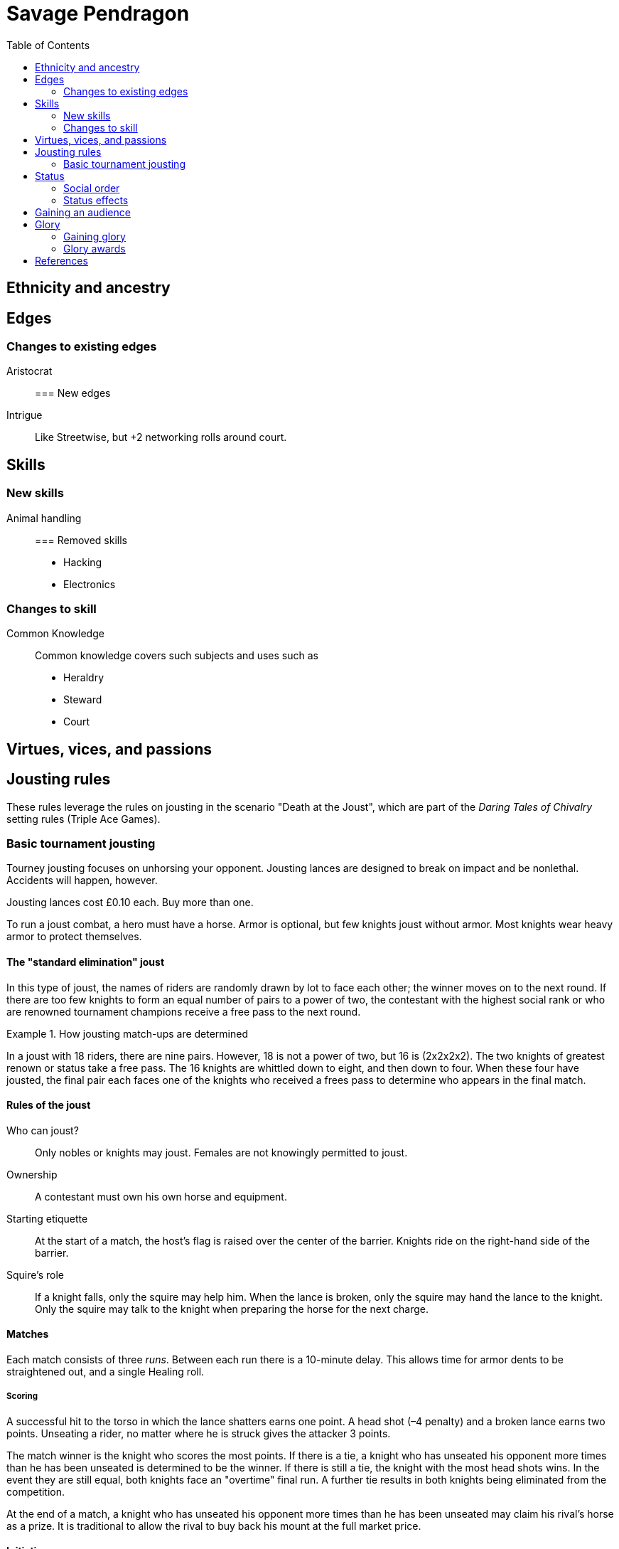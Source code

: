 = Savage Pendragon
:toc: left
:toclevel: 6







== Ethnicity and ancestry


== Edges

=== Changes to existing edges

Aristocrat::




=== New edges

Intrigue::
Like Streetwise, but +2 networking rolls around court.

== Skills

=== New skills

Animal handling::



=== Removed skills

* Hacking
* Electronics

=== Changes to skill


Common Knowledge::
Common knowledge covers such subjects and uses such as

* Heraldry
* Steward
* Court

== Virtues, vices, and passions



== Jousting rules

****
These rules leverage the rules on jousting in the scenario "Death at the Joust", which are part of the _Daring Tales of Chivalry_ setting rules (Triple Ace Games).
****

////
As well as being a public display of wealth by the
hosting noble, a tournament is a chance for knights to
knock each other off their horses, gain fame and wealth
(and sometimes ladies), and, in times of peace, to maintain
their skill at arms. These displays of horsemanship
are known as jousts, and are governed by strict rules.
Knights are valuable assets, and although death is always
a risk, the rules exist to ensure most suffer only broken
bones and wounded pride. Jousts can also be used by
knights to settle disputes, though battering each other
into submission was usually the standard way of sorting
out problems.
////

=== Basic tournament jousting
Tourney jousting focuses on unhorsing your opponent.
Jousting lances are designed to break on impact and be nonlethal. 
Accidents will happen, however.

Jousting lances cost £0.10 each. Buy more than one.

To run a joust combat, a hero must have a horse.
Armor is optional, but few knights joust without armor.
Most knights wear heavy armor to protect themselves.

==== The "standard elimination" joust

In this type of joust, the names of riders are randomly drawn by lot to face each other; the winner moves on to the next round.
If there are too few knights to form an equal number of pairs to a power of two, the contestant with the highest social rank or who are renowned tournament champions receive a free pass to the next round.

.How jousting match-ups are determined
====
In a joust with 18 riders, there are nine pairs.
However, 18 is not a power of two, but 16 is (2x2x2x2).
The two knights of greatest renown or status take a free pass.
The 16 knights are whittled down to eight, and then down to four.
When these four have jousted, the final pair each faces one of the knights who received a frees pass to determine who appears in the final match.
====

==== Rules of the joust

Who can joust?::
Only nobles or knights may joust.
Females are not knowingly permitted to joust.
Ownership::
A contestant must own his own horse and equipment.
Starting etiquette::
At the start of a match, the host's flag is raised over the center of the barrier.
Knights ride on the right-hand side of the barrier.
Squire's role::
If a knight falls, only the squire may help him.
When the lance is broken, only the squire may hand the lance to the knight.
Only the squire may talk to the knight when preparing the horse for the next charge.


==== Matches
Each match consists of three _runs_.
Between each run there is a 10-minute delay.
This allows time for armor dents to be straightened out, and a single Healing roll.

===== Scoring
A successful hit to the torso in which the lance shatters earns one point.
A head shot (–4 penalty) and a broken lance earns two points.
Unseating a rider, no matter where he is struck gives the attacker 3 points.

The match winner is the knight who scores the most points. 
If there is a tie, a knight who has unseated his opponent more times than he has been unseated is determined to be the winner.
If there is still a tie, the knight with the most head shots wins.
In the event they are still equal, both knights face an "overtime" final run.
A further tie results in both knights being eliminated from the competition.

At the end of a match, a knight who has unseated his opponent more times than he has been unseated may claim his rival’s horse as a prize.
It is traditional to allow the rival to buy back his mount at the full market price.

==== Initiative
In a joust, both knights strike within a fraction of a second.
Action cards are not used to determine who goes first, but Jokers carry their usual benefits.
Both participants roll to hit simultaneously.


==== Attacks

.Procedure
. Determine the horse
. Select a jousting maneuver
. Make the fighting rolls

===== Determine the type of horse

Two types of horses are permitted in jousts:

warm-blood chargers (standard riding horse)::
Grants the rider +2 damage.
cold-blood destriers (warhorse)::
Grants the rider +1 Fighting.

===== Jousting maneuvers

Although the attacks are simultaneous, a knight has a variety of maneuvers that he can employ.
Each player participant secretly selects a jousting maneuver from the options below.

On the physical tabletop, you can place a d6 face up to match the option number behind a cupped hand.
When both are ready, reveal the dice simultaneously.

On the VTT, an easy way to handle this is to message the GM with your jousting maneuver.

.Standard jousting maneuvers
====
Braced (1):: The knight braces himself for a hit, but in doing so loses accuracy for his own attack.
He gains +2 to Riding rolls to remain mounted, but suffers a –2 penalty on his attack.
Aggressive (2):: This is essentially a Wild Attack.
The knight has +2 to Fighting rolls and damage, but suffers a –2 penalty to his Parry.
Standard (3):: No modifiers apply.
Head Shot (4):: The knight is trying to earn more points.
His attack roll is made at –4, but he inflicts +4 damage (and thus also has a greater chance of unseating his opponent). If his opponent has his eyes fixed (see below), he also risks killing him.
Eyes Fixed (5):: Just before impact, knights tend to look away from their opponent.
This lessens the chance of a wooden splinter piercing the helmet’s visor and causing lethal injury.
A knight who keeps his eyes fixed on his target gains +1 to his Fighting roll, but if he takes a head shot the damage is considered lethal.
Deflective (6):: The knight turns his body at the last second, hoping his opponent’s lance will glance off his shoulder.
He has +1 Parry but –1 to Fighting.
====

===== Fighting roll
Both attackers then roll their Fighting or Riding die (plus Wild Die if applicable) as appropriate and apply all modifiers.


==== Damage

Damage for a jousting lance is `Str+d6`; there is no AP. 
Damage is treated as nonlethal but the dice can still Ace.
Results from the "Injury Table" still apply but they are only temporary until all of the wounds are healed.
Unless you take a Called Shot (i.e., the "Head Shot" maneuver), you automatically hit the knight’s torso.
If the victim is at least Shaken, the attacker’s lance shatters (a broken lance earns points).

See <<#_scoring>>.

Otherwise, the hit is considered a glancing blow and no points are tallied _unless the target falls from his horse_.

NOTE: In a joust, knights do not get the Charging bonus of +4 damage.

==== Falling from your horse
When a jouster is struck, he must make a Riding roll or fall from his mount.
// This replaces the usual rule that he must be Shaken or wounded first.
Falling from a horse causes 2d6 damage.
If both opponents fall in the same round, both may remount, and each scores 3 points.

===== Forfeiting the match
A knight may withdraw from a match at any time.
// Typically this is done when facing an important nobleman, as causing him injury, or killing him, limits one’s social aspirations.
// Some nobles disguise their identity under a pseudonym or lesser title in order they may joust and actually face opponents.
If a knight takes more than 10 minutes between runs is disqualified.
If a knight strikes a horse, whether by accident or not, he is disqualified.

////
==== CHALLENGES
Jousts also serve as a way of airing grievances, seeking satisfaction of honor, or even gaining a small favor.
A noble may challenge any other noble.
However, a social superior does not have to accept a challenge, and his reputation is not tarnished for refusing—one cannot expect the king to joust with a knight, for instance.
Likewise, asking for something the challenged knight cannot give (the throne of England, for example), results in the challenger becoming a laughing stock.
The challenger must publicly state the reason for the challenge.
Typical challenges are grudge matches, to win back a lost possession, or even the seemingly trivial request of a kiss from a noble’s daughter (or wife, if the hero has
the nerve to ask).
Challenges are not the same as duels in later periods—they are never fought to the death.
Instead, the challenged knight sets the terms. At minimum,
////


== Status

****
These rules are derived from the rules on status in the _Rippers Players' Guide_.
****

Status is of great importance.
A hero’s Status reflects not only his position in society, but also the esteem in which he is held, his ability to affect those around him, and his approximate wealth.

Your hero’s Status starts as 4 (gentry), but can be affected by Edges and Hindrances as well as by his or her actions during the course of the game.

Status is not a reflection of your hero’s standing amongst other knights.
That is shown by your character’s Rank (Novice, Seasoned, and so on).


=== Social order

Your character’s Status can be used to influence others.
Inferiors are not permitted to socialize with their betters.
There are, however, certain notable exceptions able to fraternize with nearly all ranks of society.

Status is crucial for determining how characters interact with people of different stations.
In general, the “inferior” classes are expected to show a proper modicum of respect to their “betters,” and the upper classes expected to adopt a protective, almost patriarchal
stance over the less fortunate.
The very concept of status is based on a responsibility to aid those who have aided you in the past.
A person’s status determines their influence and ability to call upon more powerful favors from those who owe them.
All too often, status is used as a means of intimidation by the upper classes, and an excuse for surliness by lower
classes.

Status is rated in six levels, as shown in the <<#status_table,Status table>>.

// Every member of a given status level receives the listed salary at the end of each month of game time.
// These amounts replace those listed for the Rich and Filthy Rich Edges in Savage Worlds.
Starting characters, assumed to be knights, begin as Gentry (status 4), barring Edges or a Hindrance that alters their Status.

Being Rich increases Status by +1 level, and Filthy Rich increases it by another +1.
Characters with the Aristocrat edge have their starting Status increased by +1 level.
The Poverty hindrance reduces Status by –1 level.

You cannot reduce a knight's status below 4 (Gentry) at character generation.

[[status_table]]
.Status table
A character may have the Rich edge (or Filthy Rich) and the Poverty hindrance.
This might reflect someone who has a wealth, but spends it wastefully (resulting in a lower Status level and reduced wealth).

[options="header",cols=","]
|===
| Status | Max. Favor Cost
| Underclass |  1
| Peasantry | 2
| Artisan/Merchant class  | 3
| Gentry | 4
| Lesser Nobility | 5
| Greater Nobility | 6
|===

// A character’s Status cannot drop lower than Underclass.


=== Status effects

People of different status levels do not interact as equals; the upper classes tend look down on the lower ones and the lower classes tend to resent and envy their “betters.”

Upper classes wield power over the lower ones.
When using the Intimidation skill, a character gains a +1 bonus for each Status level he is higher than his target, or suffers a –1 penalty for each Status level he is lower.

On the other side, higher classes are more easily incensed by the mocking of those beneath their station, while the lower classes are unimpressed by the ridicule of those who have such an easy life.
Characters gain +1 to Taunt rolls for each Status level they are lower than their target, or suffer a –1 penalty for each Status level they are higher than their target.

The downside of class separation is that no class talks freely or shares information with someone of another station.
Any attempt at Networking suffers a –1 penalty for each level of Status difference between the characters.


== Gaining an audience

See "GAINING AUDIENCES" in the scenario "Death at the Joust" for the initial rules on this. 
#These rules will be updated and simplified.# 

== Glory

****
These rules are derived from the rules on Glory in the _Hellfrost Player's Guide_ (Triple Ace Games).
****

Glory is a mark of a character’s reputation as a hero.
Only through heroic deeds can a character aspire to enter the annals of history books and oral history.

Glory is measured with Glory Points. +
Your hero’s Glory starts at zero but this value can be affected by his or her actions. +
The higher your knight's Glory, the more renowned he is and the more benefits he gains. +
Glory can go negative, but this grants no benefits.

=== Gaining glory

Glory is earned through heroic exploits.

After each adventure, and only when the heroes return to civilization, one member of the party may tell the tale of their heroic deeds and battles. +
The character makes a Performance roll, modified as described below.

The GM may add positive modifiers for truly heroic actions or based on the character’s weaknesses and how he overcame them.

Think of how the heroes’ true exploits (as opposed to any invented bits) sound as a tale that is told by a bard or poet.
This is important, because the listeners are effectively
granting the heroes Glory.
An extra +1 or +2 should be the maximum.
For instance, slaying a notorious giant is certainly worthy of praise, but that is already covered in the table. However, cleaving the head with a Called Shot as the killing blow is worth a small modifier, as it is the sort of detail found in epic poems.
Likewise, a Novice party who slay a bunch of greater foes in melee without any assistance should be rewarded with a greater chance of fame.

The GM may add penalties to reflect weaker opponents (such as ragged brigands) or favorable character circumstances.


.Deeds of glory
****
[options="header",cols="6,4"]
|===
| Reason | Modifier
2+a| **Storyteller**
| Is a trained poet | +1
| Has negative Glory | –2
2+a| **Highest Character Rank**
| Seasoned | –1
| Veteran | –2
| Heroic | –4
| Legendary | –6
2+a| **Highest Number of Foes**
| You outnumbered them | –1
| They outnumbered you more than 2 to 1 | +1
| They outnumbered you more than 4 to 1 | +2
| They outnumbered you more than 10 to 1 | +4
2+a| **Highest Foes’ Toughness**
| 4 or less | –1
| 5 to 6 | +0
| 7 to 10 | +1
| 11 to 15 | +2
| 16 to 20 | +4
| 21 or more | +6
2+a| **Wild Cards**
| Per Wild Card | +1
| Per named Wild Card | +2
| Per Wild Card killed in a single blow | +4
2+a| **Arcane Background**
| A foe had an AB with 5 or less powers | +1
| A foe had an AB with 6 to 10 powers | +2
| A foe had an AB with 11+ powers | +4
|===
****

Arcane Background:: Where multiple foes with an Arcane Background were defeated, only the highest bonus applies.
Character Rank:: The higher the heroes’ Rank, the more dangerous foes they must overcome before anyone is interested in their tales.
Foes’ Toughness:: Only the highest Toughness of defeated foes counts.
Named Wild Card:: Not every Wild Card should,
or indeed can, be named.
Named wild card foes are more memorable than unnamed foes. Number of Foes:: Only record the greatest number of foes slain in a single encounter.
Defeating three Pictish warriors in one combat and eight in another melee equates to only eight Pictish warriors.

.Party size and foes
****
The size of the party includes any allies on the heroes’ side - a party with 20 members must defeat a lot of foes at once to get noticed.
If the heroes forget to mention their helpers, any survivors will tell their own stories across the land.
****
Single Blow:: A Wild Card who is killed in a single blow must have been unwounded when the killing blow was delivered.
The foe must have been aware of the party and capable of retaliation.
Storyteller:: Although anyone can tell a story, the poets
are trained in using the right words and adjusting the rhythm to keep an audience enthralled.
They can turn even a mundane adventure into an epic struggle.

=== Glory awards

With a successful Performance roll, every hero involved in the action gains 1d6 Glory; a raise increases this to 2d6. +
Failure earns no bonus or penalty. +
A critical failure, however, causes the loss of 1d6 Glory.

Roll the dice for each individual member of the party earning or losing Glory.
Glory awards can be altered by the GM, but this should be done only for truly notable actions.
Modifiers normally apply to individual members of the party, not every member.

For example, the hero who delivered the Called Shot to the head, killing the infamous foe, should earn a +1 or +2 bonus for his notable deed.

Of course, if one hero played little part in the action, he should receive less Glory than those who were more actively involved.
Such a hero may roll his dice with a –3 penalty, for example, possibly earning a small penalty overall with an unlucky roll because of his inaction.



==== Fixed glory awards

Fixed Glory awards cover lesser deeds not played out (such as events during long periods of downtime), killing smaller number of foes during an adventure (they do slowly add up over time), or rewards for which there are many witnesses (battles or rescues).
These are in addition to any Glory gained above.
The GM can devise their own modifiers for things like concluding peace treaties making alliances that benefit a large population.
Although notable deeds, the rewards for these types of endeavor should not be overly high.

==== Achieving rank and gaining glory
Even without performing major heroic deeds, a knight can become famous through his collective lesser deeds.
Such rewards are typical of the examples above, especially the slaying of lesser foes.
These are wrapped into a single +5 Glory bonus gained when a hero achieves a new Rank
It is possible, though rare, for a hero to reach Legendary status with no additional Glory. In such a case, the knight has performed many deeds but none stand out as heroic.

==== Mass battle

War can grow and break reputations.
Use the table below whenever the characters are involved
in a fight using the Mass Battle rules.
Mass battles are relatively rare events.
All Glory modifiers are fixed.

.Glory for mass battles
****
[options="header",cols="6,4"]
|====
| Reason | Modifier
2+a| *Size*
| Smallest army had hundreds of troops | +1
| Smallest army had thousands of troops | +3
| Smallest army had more than 10,000 troops | +5
2+a| *Enemy*
| Saxon army | +/–1
2+a| *Victory*
| Enemy had less tokens or was equal | +1
| For each token the enemy had above yours | +2
2+a| *Defeat*
| Enemy had more tokens or was equal | –1
| For each token less your enemy had | –3
2+a| *Personal Heroics*
| Two raises on Heroes in Mass Battles roll | +1
2+a| *Commander*
| You commanded the army | x2
|====
****

Character Roll:: Scoring a double raise is more than
just a die result.
It represents a major event within a battle, such as vanquishing an enemy commander or cleaving through so many foes that a unit breaks.
The modifier only applies if the number of enemy tokens was less than or equal to your army’s tokens at the time (defeating an enemy commander when you have a +3 bonus is nowhere near as heroic as when you have a –3 penalty).
Commander:: A hero who commands an army gains greater Glory than his troops for victory, but also suffers more ignominy if he loses the field.
Take the final Glory modifier and double it to see what the knight earned.
Defeat:: Defeat is never easy to live with, but the ignominy is far worse if you outnumbered your foe.
For each token that you outnumbered your enemy by at the start of a battle, you suffer a –3 penalty.
Enemy Forces:: Certain races are more despised than
others.
To qualify for the bonus, the specific enemy must account for more than 75% of the enemy army’s troop strength.
Add the modifier if the heroes won, and subtract it if they lost.
Size:: Huge armies are rare and thus, while any battle earns Glory, the more participants there are, the greater the tale told.
Victory:: The greater the size of the enemy army, the more reward is earned.
For each token your enemy’s army was larger than yours when
the battle commenced, the hero earns a +2 Glory bonus.

// TK left off at "RESCUE"

==== Rescue

Even if the knight’s tale of his valorous deeds doesn’t earn them any immediate Glory, having prisoners recount the tale of their rescue quickly causes word to spread.

* Important NPCs must be famous, powerful, and _named_.
** A priest, minor noble, or similar noteworthy NPC is worth +1 Glory.
** Saving a count is worth +3.
** Rescuing a prince, king, or similar worthy gains the hero +5 Glory.

For groups of lesser NPCs, rescuing ten or so is worth +1 Glory, a few tens +2, and a hundred or more +3.
Saving a lone peasant is not enough to be retold by poets.

Rescue doesn’t have to mean entering a dungeon and breaking captives out.
If the rescue involves a Mass Battle rather than tabletop action, the party is deserving of the Mass Battle rewards as well.


.Villains and glory
****
Knights who perform heroic deeds earn bonuses through their elevated Glory. 
Those that perform dastardly deeds get little reward for being evil.
Of course, to earn Glory a knight has to take great risks and maintain a certain code of conduct; a villain doesn't have that limitation.
****

==== Benefits of glory

When a hero reaches a multiple of 20 Glory he must immediately pick one benefit from the list below, meeting any requirements.
Some knights may opt to acquire Followers or become leaders of men and build a personal army.
Other knights might use their fame to gain valuable connections or become better combatants.
Others still may prefer to rely on their reputation to ensure a friendly welcome in civilized lands.
Unless otherwise stated, benefits can be taken multiple times—the number in parentheses after the name indicates the maximum number of times the benefit may be taken.

Fill in the appropriate section of the character sheet.
// TK@fup Character sheet tracks glory and benefits

Should the Glory value drop below a multiple of 20, any benefits above the character’s current Glory level are temporarily lost (unless otherwise stated) until Glory is regained.
Dropping below 20 and then rising above it again does not grant the opportunity to take a new benefit—it simply allows the “lost” one to be used again.

===== COMBAT PROWESS (2)
Requirements:: 40+ Glory +
The knight may take a Combat Edge immediately.
He must meet all the requirements as normal.

===== CONNECTION (4)
Requirements:: 20+ Glory +
When a knight gains a Connection, he must pick a specific faction, as per the Edge of the same name.
The hero does not belong to the faction—he simply has friends among their number willing to assist him (though he may, at the GM’s discretion, be offered membership as well).
The Connection should be appropriate to the character’s background and his deeds.
Note that the hero still needs make a Networking check for this benefit to be of any use.

===== FAVORED (2)
Requirements:: 60+ Glory +
The knight can do things others can’t.
He gains an extra benny per session.

===== FOLLOWERS (10)
Requirements:: 40+ Glory +
The knight gains the Followers Edge regardless of his character Rank.
The GM and player work together to determine the nature of the Followers, based on the knight's deeds.
Followers are not automatically replaced when they die. Additional Followers may be gained at Legendary as normal through taking the Followers Edge with advances or by earning more Glory and taking this benefit.
+
Followers don’t automatically leave if a character’s Glory drops below the level he gained this benefit, but they begin to grumble, refuse orders, and eventually mutiny.
In game terms, the character’s Leadership Edges no longer work on them.
When his Glory rises above the threshold again, his Followers stop grumbling. +

NOTE: Having Extras accompany you on every mission means you have to slay more foes to earn Glory.

===== LEADER OF MEN (4)
Requirements:: 40+ Glory +
The character may take a Leadership Edge immediately.
He must meet all the requirements of the edge.

===== SIDEKICK (1)
Requirements:: 80+ Glory +
Regardless of his character Rank, the hero has attracted a Sidekick, as per the edge.
+
If the Sidekick dies, the character may take this benefit again when he earns more Glory.
A second Sidekick may be gained at Legendary as normal through taking the Sidekick edge with an advance.
+
Sidekicks remain with the hero when his Glory drops, but may grumble, not perform to the best of their abilities, or even refuse to follow orders.
When the Glory rises sufficiently high again, the Sidekick returns to his former loyal state.


==== LOSING GLORY
A knight must deliberately act in a less than heroic way to suffer a Glory penalty.
Since everyone makes mistakes, minor misdemeanors are ignored unless the knight makes them a bad habit of them.
Sample penalties are included below.

[options="header"]
|===
| Glory | Event
| Special | Slaying or defeating a good and just powerful knight or worthy
| –1 to –20 | Caught committing a crime
| –3 | Cowardice or leaving a comrade behind
// | –3 | Refusing Orders (the Hindrance)
| –10 | Breaking an oath
|===

Crime:: This is a catchall penalty covering anything
considered abhorrent to civilized society.
Oaths:: Knights who renege on sworn oaths are considered treacherous.
Slaying:: Killing a good, just, and powerful NPC, such as a king, causes a hero to suffer a drastic loss of Glory.
The knight's Glory is swapped from a positive to a negative immediately.
For instance, a knight with +50 Glory drops to –50 and becomes a very wanted man.

===== Negative glory
A knight with negative Glory does not earn rewards. He suffers drawbacks.

===== Wanted

When a hero reaches –20 Glory, he gains the Wanted (Minor) Hindrance. + 
At –40, this changes to the Major version. + 
Generally, the Minor Hindrance extends to a single realm, usually the one where the Glory penalty was incurred. + 
The Major version, on the other hand, covers pretty much all the civilized.
A hero who gains enough Glory to rise above the rating at which he gained this Hindrance, doesn’t lose the Hindrance. He may have performed some heroic deeds, but he is still a wanted man.

===== Enemy
At –10 Glory, the hero acquires the Enemy (Minor) Hindrance. + 
At –30 (or lower), the Enemy becomes a Major Hindrance. + 
The exact nature of the enemy depends on the villain’s deeds. 
It doesn’t matter if the hero’s Glory rises above the level at which he gained his foe, because his Enemy doesn’t give up his vendetta.
If the hero gains a Major Enemy while his Minor Enemy is still at large, the foe simply steps up his campaign against the character.
Otherwise, the hero gains a new enemy.



==== Inherited honor


// TK@FUP left off at Death and Honor

// ==== Death and honor

// When a character dies, his replacement normally begins with half his Experience Points.
// However, high or low Glory at the time of the character’s death can alter this amount.
// When a character dies with below 99 Glory, the character has 50% Experience as standard.
// Between 100 and 199 Glory, the replacement has 75% Experience, and at 200 and over he retains the full Experience Points of his predecessor.



== References

The xref:https://mostunreadblogever.blogspot.com/2018/04/savaging-pendragon.html[original proposal] is from Tommy Brownell.

// The scenario "Death at the Joust" contains the _Daring Tales of Adventure_ setting rules.